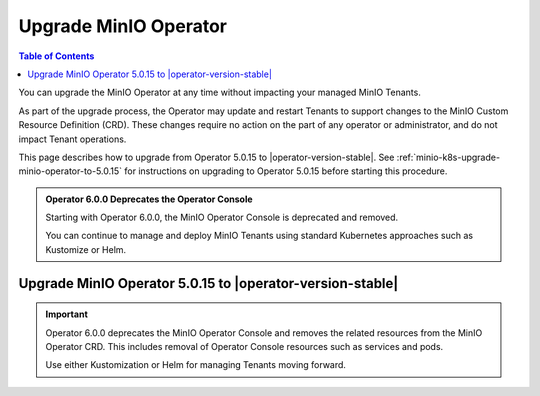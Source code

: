 .. _minio-k8s-upgrade-minio-operator:

======================
Upgrade MinIO Operator
======================

.. default-domain:: minio

.. contents:: Table of Contents
   :local:
   :depth: 1

You can upgrade the MinIO Operator at any time without impacting your managed MinIO Tenants.

As part of the upgrade process, the Operator may update and restart Tenants to support changes to the MinIO Custom Resource Definition (CRD). 
These changes require no action on the part of any operator or administrator, and do not impact Tenant operations.

This page describes how to upgrade from Operator 5.0.15 to |operator-version-stable|.
See :ref:`minio-k8s-upgrade-minio-operator-to-5.0.15` for instructions on upgrading to Operator 5.0.15 before starting this procedure.


.. admonition:: Operator 6.0.0 Deprecates the Operator Console

   Starting with Operator 6.0.0, the MinIO Operator Console is deprecated and removed.

   You can continue to manage and deploy MinIO Tenants using standard Kubernetes approaches such as Kustomize or Helm.

.. _minio-k8s-upgrade-minio-operator-procedure:

Upgrade MinIO Operator 5.0.15 to |operator-version-stable|
----------------------------------------------------------

.. important::

   Operator 6.0.0 deprecates the MinIO Operator Console and removes the related resources from the MinIO Operator CRD.
   This includes removal of Operator Console resources such as services and pods.

   Use either Kustomization or Helm for managing Tenants moving forward.

.. tab-set::

   .. tab-item:: Upgrade using Kustomize

      The following procedure upgrades the MinIO Operator using Kustomize.
      For deployments using Operator 5.0.0 through 5.0.14, follow the :ref:`minio-k8s-upgrade-minio-operator-to-5.0.15` procedure before performing this upgrade.

      If you installed the Operator using :ref:`Helm <minio-k8s-deploy-operator-helm>`, use the :guilabel:`Upgrade using Helm` instructions instead.

      .. container:: procedure

         #. *(Optional)* Update each MinIO Tenant to the latest stable MinIO Version.

            Upgrading MinIO regularly ensures your Tenants have the latest features and performance improvements.
            Test upgrades in a lower environment such as a Dev or QA Tenant, before applying to your production Tenants.
            See :ref:`minio-k8s-upgrade-minio-tenant` for a procedure on upgrading MinIO Tenants.

         #. Verify the existing Operator installation.
            Use ``kubectl get all -n minio-operator`` to verify the health and status of all Operator pods and services.

            If you installed the Operator to a custom namespace, specify that namespace as ``-n <NAMESPACE>``.

            You can verify the currently installed Operator version by retrieving the object specification for an operator pod in the namespace.
            The following example uses the ``jq`` tool to filter the necessary information from ``kubectl``:

            .. code-block:: shell
               :class: copyable

               kubectl get pod -l 'name=minio-operator' -n minio-operator -o json | jq '.items[0].spec.containers'

            The output resembles the following:

            .. code-block:: json
               :emphasize-lines: 8-10
               :substitutions:

               {
                  "env": [
                     {
                        "name": "CLUSTER_DOMAIN",
                        "value": "cluster.local"
                     }
                  ],
                  "image": "minio/operator:v5.0.15",
                  "imagePullPolicy": "IfNotPresent",
                  "name": "minio-operator"
               }

            If your local host does not have the ``jq`` utility installed, you can run the first part of the command and locate the ``spec.containers`` section of the output.

         #. Upgrade Operator with Kustomize

            The following command upgrades Operator to version |operator-version-stable|:

            .. code-block:: shell
               :class: copyable

               kubectl apply -k github.com/minio/operator

            In the sample output below, ``configured`` indicates where a new change was applied from the updated CRD:

            .. code-block:: shell

               namespace/minio-operator unchanged
               customresourcedefinition.apiextensions.k8s.io/miniojobs.job.min.io configured
               customresourcedefinition.apiextensions.k8s.io/policybindings.sts.min.io configured
               customresourcedefinition.apiextensions.k8s.io/tenants.minio.min.io configured
               serviceaccount/minio-operator unchanged
               clusterrole.rbac.authorization.k8s.io/minio-operator-role configured
               clusterrolebinding.rbac.authorization.k8s.io/minio-operator-binding unchanged
               service/operator unchanged
               service/sts unchanged
               deployment.apps/minio-operator configured

         #. Validate the Operator upgrade

            You can check the new Operator version with the same ``kubectl`` command used previously:

            .. code-block:: shell
               :class: copyable

               kubectl get pod -l 'name=minio-operator' -n minio-operator -o json | jq '.items[0].spec.containers'

   .. tab-item:: Upgrade using Helm

      The following procedure upgrades an existing MinIO Operator Installation using Helm.

      If you installed the Operator using Kustomize, use the :guilabel:`Upgrade using Kustomize` instructions instead.

      .. container:: procedure

         #. *(Optional)* Update each MinIO Tenant to the latest stable MinIO Version.

            Upgrading MinIO regularly ensures your Tenants have the latest features and performance improvements.
            Test upgrades in a lower environment such as a Dev or QA Tenant, before applying to your production Tenants.
            See :ref:`minio-k8s-upgrade-minio-tenant` for a procedure on upgrading MinIO Tenants.

         #. Verify the existing Operator installation.

            Use ``kubectl get all -n minio-operator`` to verify the health and status of all Operator pods and services.

            If you installed the Operator to a custom namespace, specify that namespace as ``-n <NAMESPACE>``.

            Use the ``helm list`` command to view the installed charts in the namespace:

            .. code-block:: shell
               :class: copyable

               helm list -n minio-operator

            The result should resemble the following:

            .. code-block:: shell
               :class: copyable

               NAME            NAMESPACE       REVISION        UPDATED                                 STATUS          CHART           APP VERSION
               operator        minio-operator  1               2023-11-01 15:49:54.539724775 -0400 EDT deployed        operator-5.0.x v5.0.x   

         #. Update the Operator Repository

            Use ``helm repo update minio-operator`` to update the MinIO Operator repo.
            If you set a different alias for the MinIO Operator repository, specify that in the command instead of ``minio-operator``.
            You can use ``helm repo list`` to review your installed repositories.

            Use ``helm search`` to check the latest available chart version after updating the Operator Repo:

            .. code-block:: shell
               :class: copyable

               helm search repo minio-operator

            The response should resemble the following:

            .. code-block:: shell
               :class: copyable
               :substitutions:

               NAME                            CHART VERSION   APP VERSION     DESCRIPTION
               minio-operator/minio-operator   4.3.7           v4.3.7          A Helm chart for MinIO Operator
               minio-operator/operator         |operator-version-stable|          v|operator-version-stable|         A Helm chart for MinIO Operator
               minio-operator/tenant           |operator-version-stable|          v|operator-version-stable|         A Helm chart for MinIO Operator

            The ``minio-operator/minio-operator`` is a legacy chart and should **not** be installed under normal circumstances.

         #. Run ``helm upgrade``

            Helm uses the latest chart to upgrade the MinIO Operator:

            .. code-block:: shell
               :class: copyable

               helm upgrade -n minio-operator \
               operator minio-operator/operator

            If you installed the MinIO Operator to a different namespace, specify that in the ``-n`` argument.

            If you used a different installation name from ``operator``, replace the value above with the installation name.

            The command results should return success with a bump in the ``REVISION`` value.

         #. Validate the Operator upgrade

            You can check the new Operator version with the same ``kubectl`` command used previously:

            .. code-block:: shell
               :class: copyable

               kubectl get pod -l 'name=minio-operator' -n minio-operator -o json | jq '.items[0].spec.containers'
